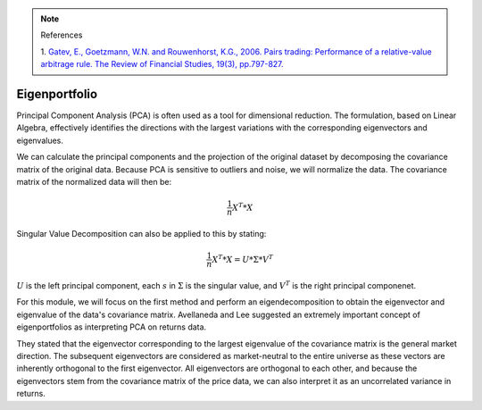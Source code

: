 .. _statistical_arbitrage-eigenportfolio:
.. note::

    References

    1. `Gatev, E., Goetzmann, W.N. and Rouwenhorst, K.G., 2006. Pairs trading: Performance of a
    relative-value arbitrage rule. The Review of Financial Studies, 19(3), pp.797-827.
    <https://academic.oup.com/rfs/article/19/3/797/1646694>`_


==============
Eigenportfolio
==============

.. notes::

    This section is implemented with modifications from `Avellaneda, M. and Lee, J.H., 2010. Statistical
    arbitrage in the US equities market. Quantitative Finance, 10(7), pp.761-782. <https://www.tandfonline.com/doi/pdf/10.1080/14697680903124632>`_

Principal Component Analysis (PCA) is often used as a tool for dimensional reduction. The formulation,
based on Linear Algebra, effectively identifies the directions with the largest variations with the
corresponding eigenvectors and eigenvalues.

We can calculate the principal components and the projection of the original dataset by decomposing
the covariance matrix of the original data. Because PCA is sensitive to outliers and noise, we will
normalize the data. The covariance matrix of the normalized data will then be:

.. math::
    \frac{1}{n} X^T * X

Singular Value Decomposition can also be applied to this by stating:

.. math::
    \frac{1}{n} X^T * X = U * \Sigma * V^T

:math:`U` is the left principal component, each :math:`s` in :math:`\Sigma` is the singular value, and
:math:`V^T` is the right principal componenet.

For this module, we will focus on the first method and perform an eigendecomposition to obtain the
eigenvector and eigenvalue of the data's covariance matrix. Avellaneda and Lee suggested an extremely
important concept of eigenportfolios as interpreting PCA on returns data.

They stated that the eigenvector corresponding to the largest eigenvalue of the covariance matrix
is the general market direction. The subsequent eigenvectors are considered as market-neutral to the
entire universe as these vectors are inherently orthogonal to the first eigenvector. All eigenvectors
are orthogonal to each other, and because the eigenvectors stem from the covariance matrix of the
price data, we can also interpret it as an uncorrelated variance in returns.
